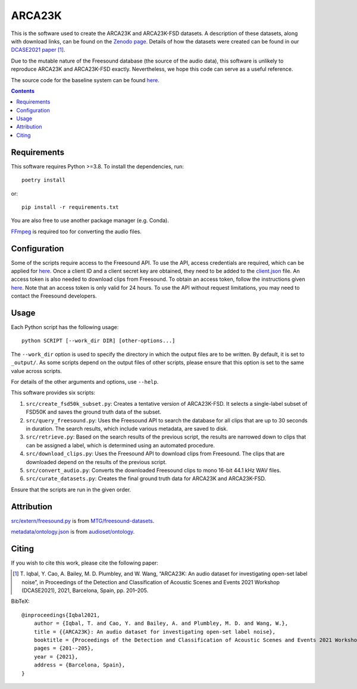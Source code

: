 ARCA23K
=======

This is the software used to create the ARCA23K and ARCA23K-FSD
datasets. A description of these datasets, along with download links, can be
found on the `Zenodo page`__. Details of how the datasets were created can be
found in our `DCASE2021 paper`__ [1]_.

Due to the mutable nature of the Freesound database (the source of the
audio data), this software is unlikely to reproduce ARCA23K and
ARCA23K-FSD exactly. Nevertheless, we hope this code can serve as a
useful reference.

The source code for the baseline system can be found `here`__.

__ https://zenodo.org/record/5117901
__ https://arxiv.org/abs/2109.09227
__ https://github.com/tqbl/arca23k-baseline


.. contents::


Requirements
------------

This software requires Python >=3.8. To install the dependencies, run::

    poetry install

or::

    pip install -r requirements.txt

You are also free to use another package manager (e.g. Conda).

`FFmpeg`__ is required too for converting the audio files.

__ https://www.ffmpeg.org


Configuration
-------------

Some of the scripts require access to the Freesound API. To use the API,
access credentials are required, which can be applied for `here`__. Once
a client ID and a client secret key are obtained, they need to be added
to the `client.json`__ file. An access token is also needed to download
clips from Freesound. To obtain an access token, follow the instructions
given `here`__. Note that an access token is only valid for 24 hours. To
use the API without request limitations, you may need to contact the
Freesound developers.

__ https://freesound.org/apiv2/apply
__ client.json
__ https://freesound.org/docs/api/authentication.html#oauth-authentication


Usage
-----

Each Python script has the following usage::

    python SCRIPT [--work_dir DIR] [other-options...]

The ``--work_dir`` option is used to specify the directory in which the
output files are to be written. By default, it is set to ``_output/``.
As some scripts depend on the output files of other scripts, please
ensure that this option is set to the same value across scripts.

For details of the other arguments and options, use ``--help``.

This software provides six scripts:

1. ``src/create_fsd50k_subset.py``: Creates a tentative version of
   ARCA23K-FSD. It selects a single-label subset of FSD50K and saves the
   ground truth data of the subset.
2. ``src/query_freesound.py``: Uses the Freesound API to search the
   database for all clips that are up to 30 seconds in duration. The
   search results, which include various metadata, are saved to disk.
3. ``src/retrieve.py``: Based on the search results of the previous
   script, the results are narrowed down to clips that can be assigned a
   label, which is determined using an automated procedure.
4. ``src/download_clips.py``: Uses the Freesound API to download clips
   from Freesound. The clips that are downloaded depend on the results
   of the previous script.
5. ``src/convert_audio.py``: Converts the downloaded Freesound clips to
   mono 16-bit 44.1 kHz WAV files.
6. ``src/curate_datasets.py``: Creates the final ground truth data for
   ARCA23K and ARCA23K-FSD.

Ensure that the scripts are run in the given order.


Attribution
-----------

`src/extern/freesound.py`__ is from `MTG/freesound-datasets`__.

`metadata/ontology.json`__ is from `audioset/ontology`__.

__ src/extern/freesound.py
__ https://github.com/MTG/freesound-datasets
__ metadata/ontology.json
__ https://github.com/audioset/ontology


Citing
------

If you wish to cite this work, please cite the following paper:

.. [1] \T. Iqbal, Y. Cao, A. Bailey, M. D. Plumbley, and W. Wang,
       “ARCA23K: An audio dataset for investigating open-set label
       noise”, in Proceedings of the Detection and Classification of
       Acoustic Scenes and Events 2021 Workshop (DCASE2021), 2021,
       Barcelona, Spain, pp. 201–205.

BibTeX::

    @inproceedings{Iqbal2021,
        author = {Iqbal, T. and Cao, Y. and Bailey, A. and Plumbley, M. D. and Wang, W.},
        title = {{ARCA23K}: An audio dataset for investigating open-set label noise},
        booktitle = {Proceedings of the Detection and Classification of Acoustic Scenes and Events 2021 Workshop (DCASE2021)},
        pages = {201--205},
        year = {2021},
        address = {Barcelona, Spain},
    }
